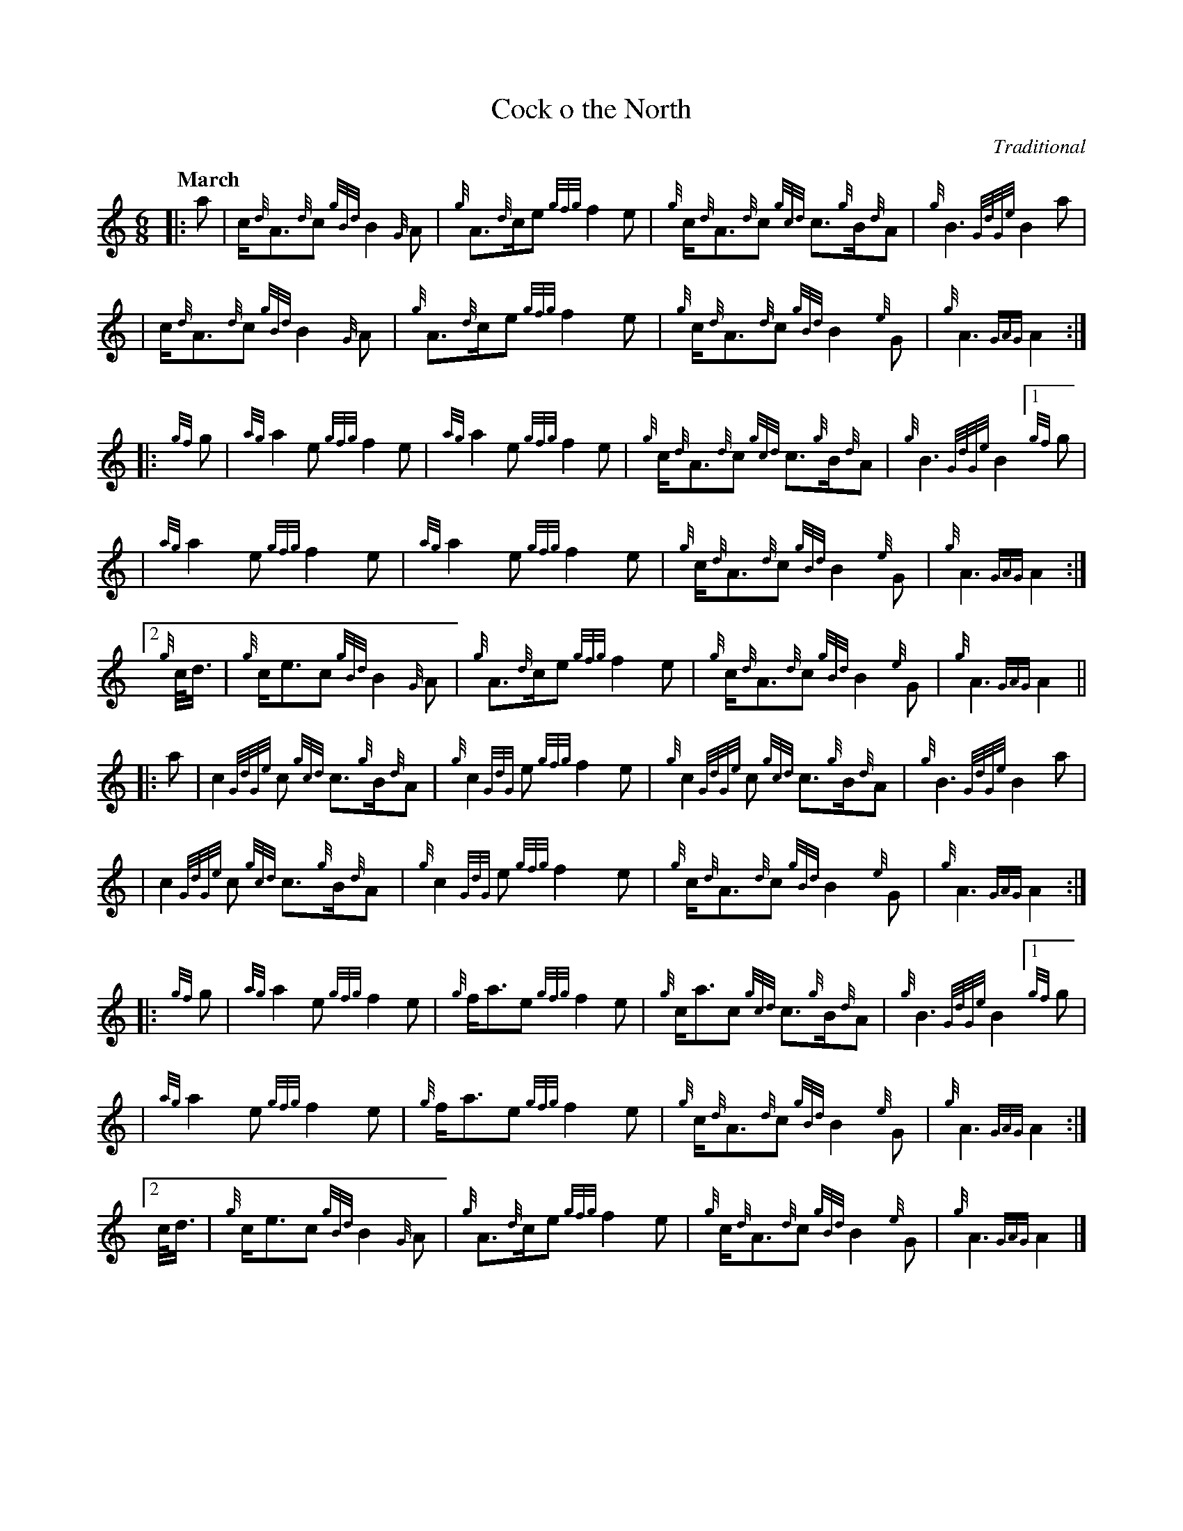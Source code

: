 X:1
T:Cock o the North
C:Traditional
M:6/8
L:1/8
Q:"March"
K:HP
%%MIDI gracedivider 12
%%MIDI ratio 3 1
%%MIDI nobeataccents
|:a|c<{d}A{d}c {gBd}B2 {G}A|{g}A>{d}ce {gfg}f2 e|{g}c<{d}A{d}c {gcd}c>{g}B{d}A|{g}B3 {GdGe}B2 a|
|c<{d}A{d}c {gBd}B2 {G}A|{g}A>{d}ce {gfg}f2 e|{g}c<{d}A{d}c {gBd}B2 {e}G|{g}A3 {GAG}A2:|
|:{gf}g|{ag}a2 e {gfg}f2 e|{ag}a2 e {gfg}f2 e|{g}c<{d}A{d}c {gcd}c>{g}B{d}A|{g}B3 {GdGe}B2 [1 {gf}g |
|{ag}a2 e {gfg}f2 e|{ag}a2 e {gfg}f2 e|{g}c<{d}A{d}c {gBd}B2 {e}G|{g}A3 {GAG}A2:|
[2 {g}c/4d3/4 |{g}c<ec {gBd}B2 {G}A|{g}A>{d}ce {gfg}f2 e|{g}c<{d}A{d}c {gBd}B2 {e}G|{g}A3 {GAG}A2||
|:a|c2 {GdGe}c {gcd}c>{g}B{d}A|{g}c2 {GdG}e {gfg}f2 e|{g}c2 {GdGe}c {gcd}c>{g}B{d}A|{g}B3 {GdGe}B2 a|
|c2 {GdGe}c {gcd}c>{g}B{d}A|{g}c2 {GdG}e {gfg}f2 e|{g}c<{d}A{d}c {gBd}B2 {e}G|{g}A3 {GAG}A2:|
|:{gf}g|{ag}a2 e {gfg}f2 e|{g}f<ae {gfg}f2 e|{g}c<ac {gcd}c>{g}B{d}A|{g}B3 {GdGe}B2 [1 {gf}g |
|{ag}a2 e {gfg}f2 e|{g}f<ae {gfg}f2 e|{g}c<{d}A{d}c {gBd}B2 {e}G|{g}A3 {GAG}A2:|
[2 c/4d3/4 |{g}c<ec {gBd}B2 {G}A|{g}A>{d}ce {gfg}f2 e|{g}c<{d}A{d}c {gBd}B2 {e}G|{g}A3 {GAG}A2|]
